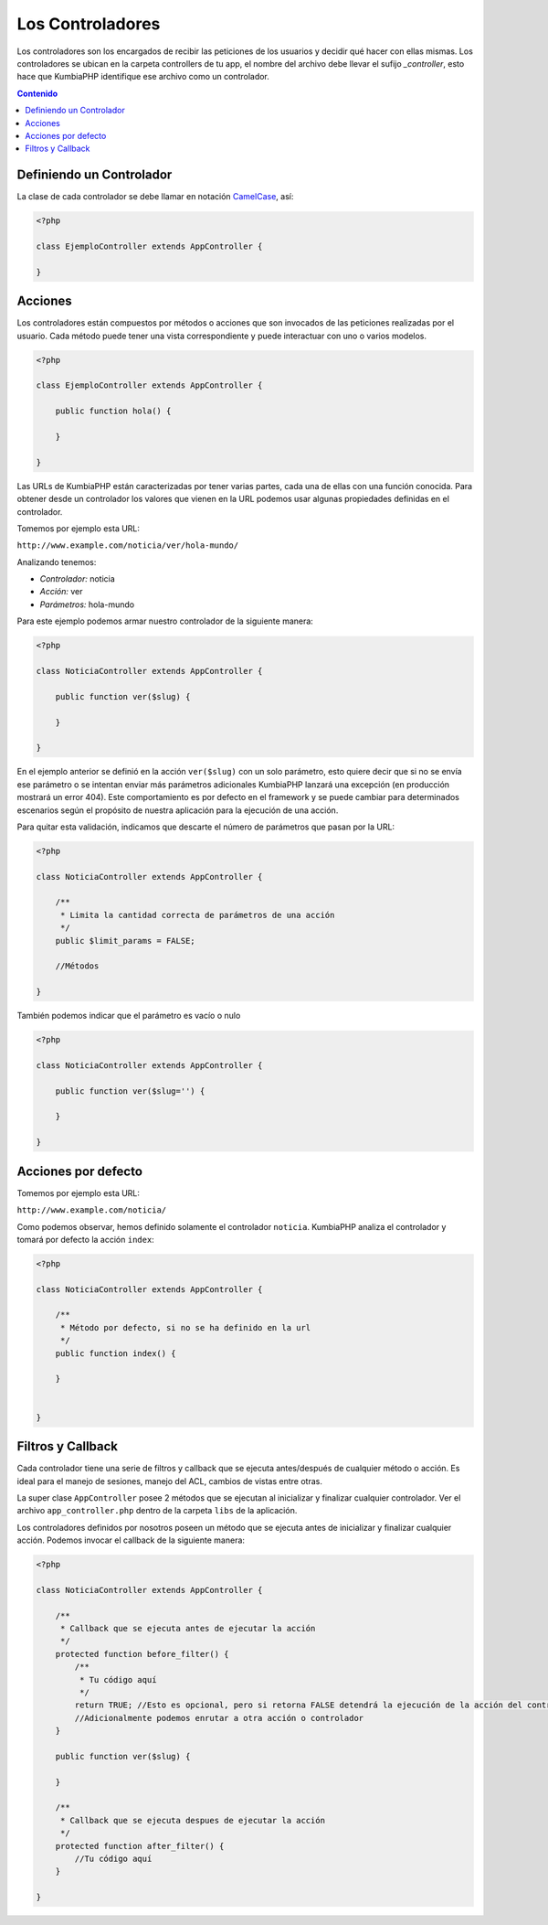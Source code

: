 #################
Los Controladores
#################

Los controladores son los encargados de recibir las peticiones de los usuarios 
y decidir qué hacer con ellas mismas. Los controladores se ubican en la carpeta 
controllers de tu app, el nombre del archivo debe llevar el sufijo *_controller*, 
esto hace que KumbiaPHP identifique ese archivo como un controlador.

.. contents:: Contenido

*************************
Definiendo un Controlador
*************************

La clase de cada controlador se debe llamar en notación `CamelCase`_, así:

.. code-block:: php

    <?php
    
    class EjemploController extends AppController {
            
    }

********
Acciones
********

Los controladores están compuestos por métodos o acciones que son invocados de las peticiones 
realizadas por el usuario. Cada método puede tener una vista correspondiente y puede interactuar 
con uno o varios modelos.

.. code-block:: php

    <?php
    
    class EjemploController extends AppController {

        public function hola() {

        }
            
    }

Las URLs de KumbiaPHP están caracterizadas por tener varias partes, cada una de ellas con una función 
conocida. Para obtener desde un controlador los valores que vienen en la URL podemos usar algunas 
propiedades definidas en el controlador.

Tomemos por ejemplo esta URL:

``http://www.example.com/noticia/ver/hola-mundo/``

Analizando tenemos:

- *Controlador:* noticia
- *Acción:* ver
- *Parámetros:* hola-mundo


Para este ejemplo podemos armar nuestro controlador de la siguiente manera:

.. code-block:: php

    <?php
    
    class NoticiaController extends AppController {

        public function ver($slug) {
            
        }
            
    }
    

En el ejemplo anterior se definió en la acción ``ver($slug)`` con un solo parámetro, esto quiere decir 
que si no se envía ese parámetro o se intentan enviar más parámetros adicionales KumbiaPHP lanzará una 
excepción (en producción mostrará un error 404). Este comportamiento es por defecto en el framework y 
se puede cambiar para determinados escenarios según el propósito de nuestra aplicación para la ejecución 
de una acción.

Para quitar esta validación, indicamos que descarte el número de parámetros que pasan por la URL:

.. code-block:: php

    <?php
    
    class NoticiaController extends AppController {

        /**
         * Limita la cantidad correcta de parámetros de una acción
         */        
        public $limit_params = FALSE;

        //Métodos
            
    }

También podemos indicar que el parámetro es vacío o nulo

.. code-block:: php

    <?php
    
    class NoticiaController extends AppController {

        public function ver($slug='') {
            
        }
            
    }


********************
Acciones por defecto
********************

Tomemos por ejemplo esta URL:

``http://www.example.com/noticia/``

Como podemos observar, hemos definido solamente el controlador ``noticia``.  KumbiaPHP analiza el controlador 
y tomará por defecto la acción ``index``:

.. code-block:: php

    <?php
    
    class NoticiaController extends AppController {
    
        /**
         * Método por defecto, si no se ha definido en la url
         */
        public function index() {
            
        }
    
            
    }


******************
Filtros y Callback
******************

Cada controlador tiene una serie de filtros y callback que se ejecuta antes/después de cualquier método o 
acción. Es ideal para el manejo de sesiones, manejo del ACL, cambios de vistas entre otras.

La super clase ``AppController`` posee 2 métodos que se ejecutan al inicializar y finalizar cualquier 
controlador. Ver el archivo ``app_controller.php`` dentro de la carpeta ``libs`` de la aplicación.

Los controladores definidos por nosotros poseen un método que se ejecuta antes de inicializar y finalizar 
cualquier acción. Podemos invocar el callback de la siguiente manera:

.. code-block:: php

    <?php
    
    class NoticiaController extends AppController {

        /**
         * Callback que se ejecuta antes de ejecutar la acción
         */ 
        protected function before_filter() {
            /**
             * Tu código aquí
             */   
            return TRUE; //Esto es opcional, pero si retorna FALSE detendrá la ejecución de la acción del controlador
            //Adicionalmente podemos enrutar a otra acción o controlador
        }

        public function ver($slug) {
            
        }

        /**
         * Callback que se ejecuta despues de ejecutar la acción
         */ 
        protected function after_filter() {
            //Tu código aquí
        }
            
    }
    
.. _CamelCase: http://es.wikipedia.org/wiki/Camel_Case
